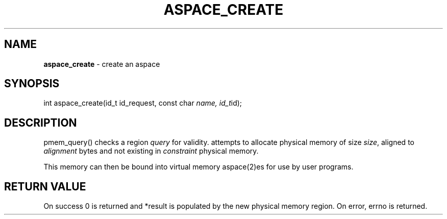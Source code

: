 .\" generated with Ronn/v0.7.3
.\" http://github.com/rtomayko/ronn/tree/0.7.3
.
.TH "ASPACE_CREATE" "2" "June 2014" "" ""
.
.SH "NAME"
\fBaspace_create\fR \- create an aspace
.
.SH "SYNOPSIS"
int aspace_create(id_t id_request, const char \fIname, id_t\fRid);
.
.SH "DESCRIPTION"
pmem_query() checks a region \fIquery\fR for validity\. attempts to allocate physical memory of size \fIsize\fR, aligned to \fIalignment\fR bytes and not existing in \fIconstraint\fR physical memory\.
.
.P
This memory can then be bound into virtual memory aspace(2)es for use by user programs\.
.
.SH "RETURN VALUE"
On success 0 is returned and *result is populated by the new physical memory region\. On error, errno is returned\.
